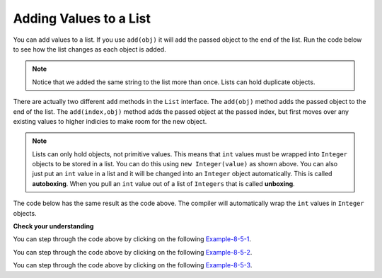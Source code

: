 .. qnum::
   :prefix: 8-5-
   :start: 1
     
Adding Values to a List
=========================

..	index::
	pair: list; adding an item

You can add values to a list.  If you use ``add(obj)`` it will add the passed object to the end of the list.  Run the code below to see how the list changes as each object is added.

.. activecode:: listAdd1
   :language: java

   import java.util.*;  // import all classes in this package.
   public class Test
   {
      public static void main(String[] args)
      {
         List<String> nameList = new ArrayList<String>();
         nameList.add("Diego");
         System.out.println(nameList);
         nameList.add("Grace");
         System.out.println(nameList);
         nameList.add("Diego"); 
         System.out.println(nameList);
         System.out.println(nameList.size());
      }
   }
   
.. note::

   Notice that we added the same string to the list more than once.  Lists can hold duplicate objects. 
 
There are actually two different ``add`` methods in the ``List`` interface.  The ``add(obj)`` method adds the passed object to the end of the list.
The ``add(index,obj)`` method adds the passed object at the passed index, but first moves over any existing values to higher indicies to make room for the new object.  

.. activecode:: lcalaint
   :language: java

   import java.util.*;  // import all classes in this package.
   public class Test
   {
      public static void main(String[] arts)
      {
         List<Integer> list1 = new ArrayList<Integer>();
         list1.add(new Integer(1));
         System.out.println(list1);
         list1.add(new Integer(2));
         System.out.println(list1);
         list1.add(1, new Integer(3));
         System.out.println(list1);
         list1.add(1, new Integer(4));
         System.out.println(list1);
         System.out.println(list1.size());
      }
   }
   
..	index::
	pair: list; autoboxing
	pair: list; unboxing
   
.. note::

   Lists can only hold objects, not primitive values.  This means that ``int`` values must be wrapped into ``Integer`` objects to be stored in a list.  You can do this using ``new Integer(value)`` as shown above.  You can also just put an ``int`` value in a list and it will be changed into an ``Integer`` object automatically.  This is called **autoboxing**. When you pull an ``int`` value out of a list of ``Integers`` that is called **unboxing**.  
   
The code below has the same result as the code above.  The compiler will automatically wrap the ``int`` values in ``Integer`` objects.
   
.. activecode:: listAddInt2
   :language: java

   import java.util.*;  // import all classes in this package.
   public class Test
   {
      public static void main(String[] arts)
      {
         List<Integer> list1 = new ArrayList<Integer>();
         list1.add(1);
         System.out.println(list1);
         list1.add(2);
         System.out.println(list1);
         list1.add(1, 3);
         System.out.println(list1);
         list1.add(1, 4);
         System.out.println(list1);
         System.out.println(list1.size());
      }
   }
    
   
**Check your understanding**

.. mchoice:: qalAdd1
   :answer_a: [1, 2, 3, 4, 5]
   :answer_b: [1, 4, 2, 3, 5]
   :answer_c: [1, 2, 4, 3, 5]
   :answer_d: [1, 2, 4, 5]
   :correct: c
   :feedback_a: This would be true if all the <code>add</code> method calls were <code>add(value)</code>, but at least one is not.
   :feedback_b: This would be true if it was <code>add(1, new Integer(4))</code>
   :feedback_c: The <code>add(2, new Integer(4))</code> will put the 4 at index 2, but first move the 3 to index 3.
   :feedback_d: This would be true if the <code>add(2, new Integer(4))</code> replaced what was at index 2, but it actually moves the value currently at index 2 to index 3.

   What will print when the following code executes?
   
   .. code-block:: java 
   
      List<Integer> list1 = new ArrayList<Integer>();
      list1.add(new Integer(1));
      list1.add(new Integer(2));
      list1.add(new Integer(3));
      list1.add(2, new Integer(4));
      list1.add(new Integer(5));
      System.out.println(list1);
      
You can step through the code above by clicking on the following `Example-8-5-1 <http://cscircles.cemc.uwaterloo.ca/java_visualize/#code=import+java.util.*%3B%0A%0Apublic+class+ClassNameHere+%7B%0A+++public+static+void+main(String%5B%5D+args)+%7B%0A++++++%0A++++++List%3CInteger%3E+list1+%3D+new+ArrayList%3CInteger%3E()%3B%0A++++++list1.add(new+Integer(1))%3B%0A++++++System.out.println(list1)%3B%0A++++++list1.add(new+Integer(2))%3B%0A++++++System.out.println(list1)%3B%0A++++++list1.add(new+Integer(3))%3B%0A++++++System.out.println(list1)%3B%0A++++++list1.add(2,+new+Integer(4))%3B%0A++++++System.out.println(list1)%3B%0A++++++list1.add(new+Integer(5))%3B%0A++++++System.out.println(list1)%3B%0A++++++%0A+++%7D%0A%7D&mode=display&curInstr=0>`_.
      
.. mchoice:: qalAdd2
   :answer_a: ["Anaya", "Sarah", "Layla", "Sharrie"]
   :answer_b: ["Anaya", "Layla", "Sharrie", "Sarah"]
   :answer_c: ["Sarah", "Anaya", "Layla", "Sharrie"]
   :answer_d: ["Anaya", "Layla", "Sarah", "Sharrie"]
   :correct: a 
   :feedback_a: The <code>add(1, "Sarah")</code> will move any current items to the right and then put "Sarah" at index 1.
   :feedback_b: This would be true if the last one was <code>add("Sarah")</code>
   :feedback_c: This would be true if the last one was <code>add(0, "Sarah")</code>
   :feedback_d: This would be true if the last one was <code>add(2, "Sarah")</code>
   
   What will print when the following code executes?
   
   .. code-block:: java 
   
      List<String> list1 = new ArrayList<String>();
      list1.add("Anaya");
      list1.add("Layla");
      list1.add("Sharrie");
      list1.add(1, "Sarah");
      System.out.println(list1);
      
You can step through the code above by clicking on the following `Example-8-5-2 <http://cscircles.cemc.uwaterloo.ca/java_visualize/#code=import+java.util.*%3B%0A%0Apublic+class+ClassNameHere+%7B%0A+++public+static+void+main(String%5B%5D+args)+%7B%0A++++++%0A++++++List%3CString%3E+list1+%3D+new+ArrayList%3CString%3E()%3B%0A++++++list1.add(%22Anaya%22)%3B%0A++++++System.out.println(list1)%3B%0A++++++list1.add(%22Layla%22)%3B%0A++++++System.out.println(list1)%3B%0A++++++list1.add(%22Sharrie%22)%3B%0A++++++System.out.println(list1)%3B%0A++++++list1.add(1,+%22Sarah%22)%3B%0A++++++System.out.println(list1)%3B%0A++++++%0A+++%7D%0A%7D&mode=display&curInstr=0>`_.


.. mchoice:: qalAdd3
   :answer_a: [5, 4, 3, 2]
   :answer_b: [5, 4, 1, 3]
   :answer_c: [2, 5, 4, 3]
   :answer_d: [5, 2, 4, 3]
   :correct: d
   :feedback_a: Remember that <code>add(obj)</code> adds the object to the end of the list.
   :feedback_b: This would be true if it was <code>add(obj, index)</code>, but it is <code>add(index, obj)</code>
   :feedback_c: This would be true if the first index was 1, but it is 0.
   :feedback_d: This adds the 2 to index 1, but first moves all other values past that index to the right.

   What will print when the following code executes?
   
   .. code-block:: java 
   
      List<Integer> list1 = new ArrayList<Integer>();
      list1.add(5);
      list1.add(4);
      list1.add(3);
      list1.add(1, 2);
      System.out.println(list1);
      
You can step through the code above by clicking on the following `Example-8-5-3 <http://cscircles.cemc.uwaterloo.ca/java_visualize/#code=import+java.util.*%3B%0A%0Apublic+class+ClassNameHere+%7B%0A+++public+static+void+main(String%5B%5D+args)+%7B%0A++++++%0A++++++List%3CInteger%3E+list1+%3D+new+ArrayList%3CInteger%3E()%3B%0A++++++list1.add(5)%3B%0A++++++System.out.println(list1)%3B%0A++++++list1.add(4)%3B%0A++++++System.out.println(list1)%3B%0A++++++list1.add(3)%3B%0A++++++System.out.println(list1)%3B%0A++++++list1.add(1,+2)%3B%0A++++++System.out.println(list1)%3B%0A++++++%0A+++%7D%0A%7D&mode=display&curInstr=0>`_.
      
.. mchoice:: qalAdd4
   :answer_a: [1, 3, 2]
   :answer_b: [1, 3, 2, 1]
   :answer_c: [1, 1, 2, 3]
   :answer_d: [1, 2, 3]
   :correct: b
   :feedback_a: You can add duplicate objects to a list so this list will have two 1's.  
   :feedback_b: The add method adds each object to the end of the list and lists can hold duplicate objects.
   :feedback_c: This would be true if the list was sorted as you add to it, but this is not true.
   :feedback_d: This would be true if the list was sorted and you couldn't add duplicate objects, but lists are not sorted and you can add duplicate objects.  

   What will print when the following code executes?
   
   .. code-block:: java 
   
      List<Integer> list1 = new ArrayList<Integer>();
      list1.add(1);
      list1.add(3);
      list1.add(2);
      list1.add(1);
      System.out.println(list1);
